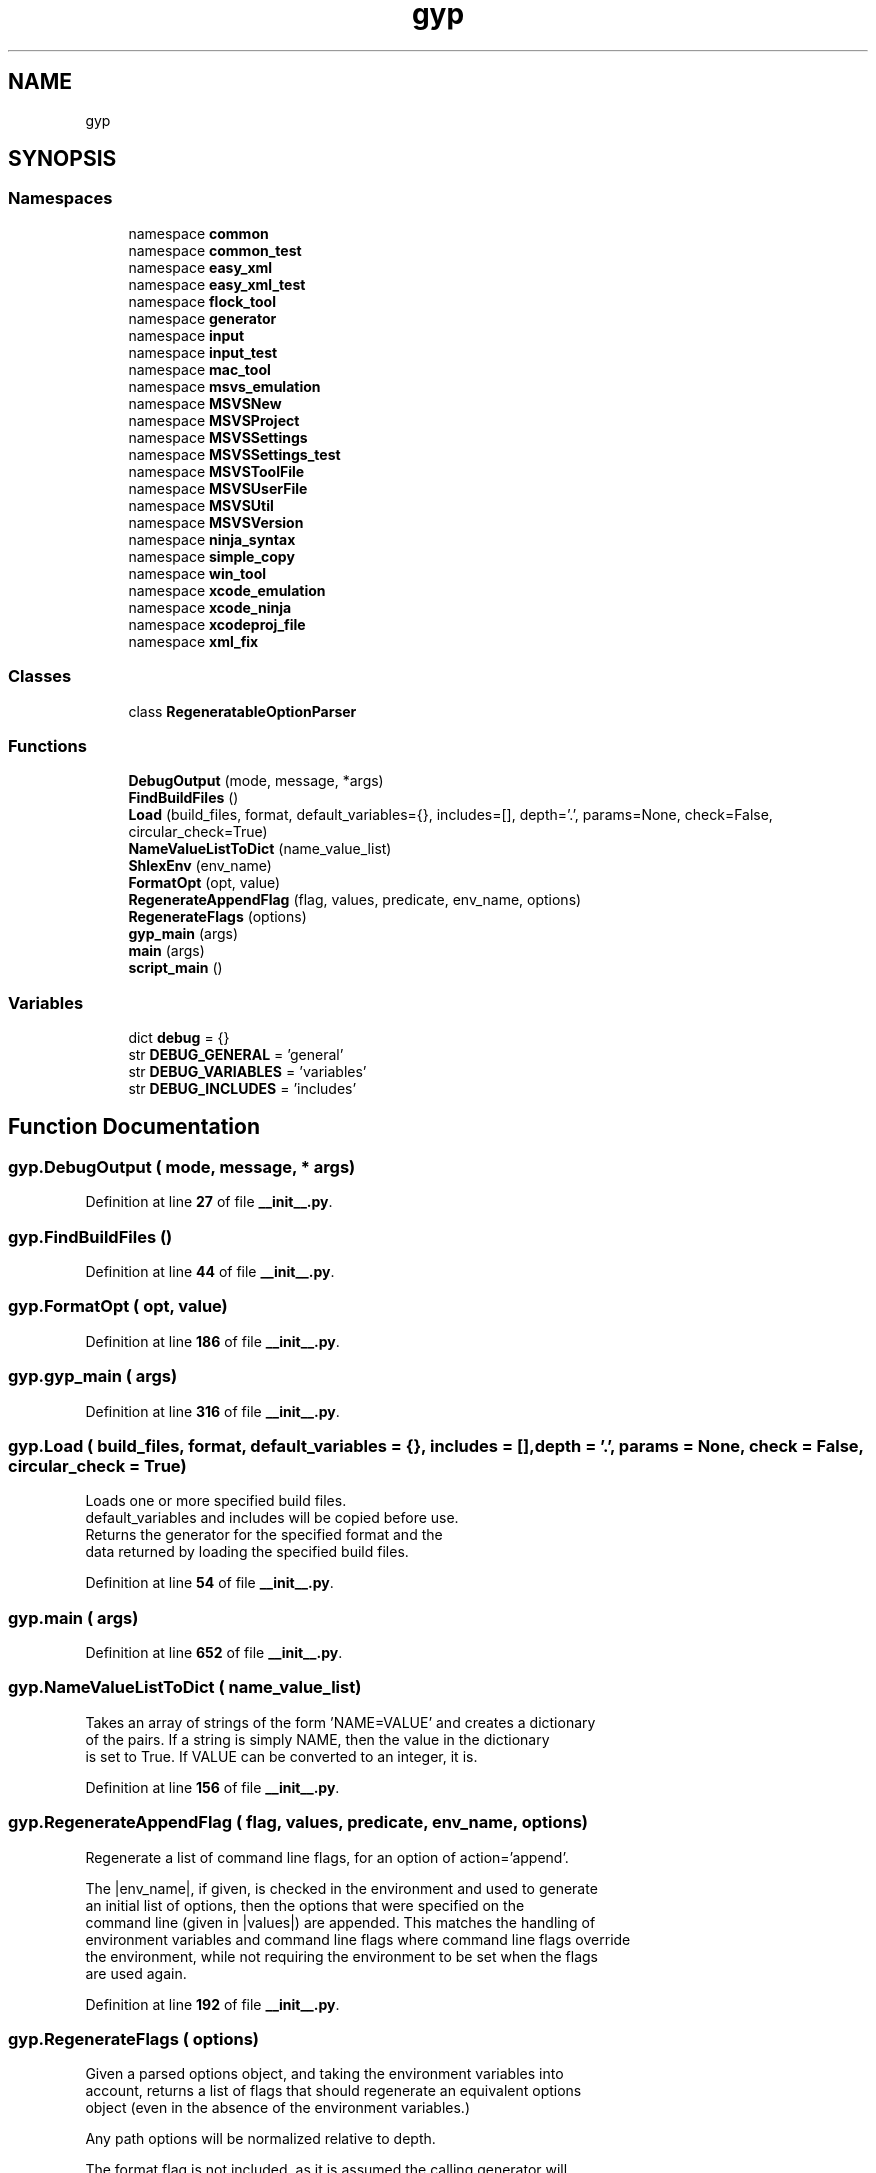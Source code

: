 .TH "gyp" 3 "My Project" \" -*- nroff -*-
.ad l
.nh
.SH NAME
gyp
.SH SYNOPSIS
.br
.PP
.SS "Namespaces"

.in +1c
.ti -1c
.RI "namespace \fBcommon\fP"
.br
.ti -1c
.RI "namespace \fBcommon_test\fP"
.br
.ti -1c
.RI "namespace \fBeasy_xml\fP"
.br
.ti -1c
.RI "namespace \fBeasy_xml_test\fP"
.br
.ti -1c
.RI "namespace \fBflock_tool\fP"
.br
.ti -1c
.RI "namespace \fBgenerator\fP"
.br
.ti -1c
.RI "namespace \fBinput\fP"
.br
.ti -1c
.RI "namespace \fBinput_test\fP"
.br
.ti -1c
.RI "namespace \fBmac_tool\fP"
.br
.ti -1c
.RI "namespace \fBmsvs_emulation\fP"
.br
.ti -1c
.RI "namespace \fBMSVSNew\fP"
.br
.ti -1c
.RI "namespace \fBMSVSProject\fP"
.br
.ti -1c
.RI "namespace \fBMSVSSettings\fP"
.br
.ti -1c
.RI "namespace \fBMSVSSettings_test\fP"
.br
.ti -1c
.RI "namespace \fBMSVSToolFile\fP"
.br
.ti -1c
.RI "namespace \fBMSVSUserFile\fP"
.br
.ti -1c
.RI "namespace \fBMSVSUtil\fP"
.br
.ti -1c
.RI "namespace \fBMSVSVersion\fP"
.br
.ti -1c
.RI "namespace \fBninja_syntax\fP"
.br
.ti -1c
.RI "namespace \fBsimple_copy\fP"
.br
.ti -1c
.RI "namespace \fBwin_tool\fP"
.br
.ti -1c
.RI "namespace \fBxcode_emulation\fP"
.br
.ti -1c
.RI "namespace \fBxcode_ninja\fP"
.br
.ti -1c
.RI "namespace \fBxcodeproj_file\fP"
.br
.ti -1c
.RI "namespace \fBxml_fix\fP"
.br
.in -1c
.SS "Classes"

.in +1c
.ti -1c
.RI "class \fBRegeneratableOptionParser\fP"
.br
.in -1c
.SS "Functions"

.in +1c
.ti -1c
.RI "\fBDebugOutput\fP (mode, message, *args)"
.br
.ti -1c
.RI "\fBFindBuildFiles\fP ()"
.br
.ti -1c
.RI "\fBLoad\fP (build_files, format, default_variables={}, includes=[], depth='\&.', params=None, check=False, circular_check=True)"
.br
.ti -1c
.RI "\fBNameValueListToDict\fP (name_value_list)"
.br
.ti -1c
.RI "\fBShlexEnv\fP (env_name)"
.br
.ti -1c
.RI "\fBFormatOpt\fP (opt, value)"
.br
.ti -1c
.RI "\fBRegenerateAppendFlag\fP (flag, values, predicate, env_name, options)"
.br
.ti -1c
.RI "\fBRegenerateFlags\fP (options)"
.br
.ti -1c
.RI "\fBgyp_main\fP (args)"
.br
.ti -1c
.RI "\fBmain\fP (args)"
.br
.ti -1c
.RI "\fBscript_main\fP ()"
.br
.in -1c
.SS "Variables"

.in +1c
.ti -1c
.RI "dict \fBdebug\fP = {}"
.br
.ti -1c
.RI "str \fBDEBUG_GENERAL\fP = 'general'"
.br
.ti -1c
.RI "str \fBDEBUG_VARIABLES\fP = 'variables'"
.br
.ti -1c
.RI "str \fBDEBUG_INCLUDES\fP = 'includes'"
.br
.in -1c
.SH "Function Documentation"
.PP 
.SS "gyp\&.DebugOutput ( mode,  message, * args)"

.PP
Definition at line \fB27\fP of file \fB__init__\&.py\fP\&.
.SS "gyp\&.FindBuildFiles ()"

.PP
Definition at line \fB44\fP of file \fB__init__\&.py\fP\&.
.SS "gyp\&.FormatOpt ( opt,  value)"

.PP
Definition at line \fB186\fP of file \fB__init__\&.py\fP\&.
.SS "gyp\&.gyp_main ( args)"

.PP
Definition at line \fB316\fP of file \fB__init__\&.py\fP\&.
.SS "gyp\&.Load ( build_files,  format,  default_variables = \fR{}\fP,  includes = \fR[]\fP,  depth = \fR'\&.'\fP,  params = \fRNone\fP,  check = \fRFalse\fP,  circular_check = \fRTrue\fP)"

.PP
.nf
Loads one or more specified build files\&.
default_variables and includes will be copied before use\&.
Returns the generator for the specified format and the
data returned by loading the specified build files\&.

.fi
.PP
 
.PP
Definition at line \fB54\fP of file \fB__init__\&.py\fP\&.
.SS "gyp\&.main ( args)"

.PP
Definition at line \fB652\fP of file \fB__init__\&.py\fP\&.
.SS "gyp\&.NameValueListToDict ( name_value_list)"

.PP
.nf
Takes an array of strings of the form 'NAME=VALUE' and creates a dictionary
of the pairs\&.  If a string is simply NAME, then the value in the dictionary
is set to True\&.  If VALUE can be converted to an integer, it is\&.

.fi
.PP
 
.PP
Definition at line \fB156\fP of file \fB__init__\&.py\fP\&.
.SS "gyp\&.RegenerateAppendFlag ( flag,  values,  predicate,  env_name,  options)"

.PP
.nf
Regenerate a list of command line flags, for an option of action='append'\&.

The |env_name|, if given, is checked in the environment and used to generate
an initial list of options, then the options that were specified on the
command line (given in |values|) are appended\&.  This matches the handling of
environment variables and command line flags where command line flags override
the environment, while not requiring the environment to be set when the flags
are used again\&.

.fi
.PP
 
.PP
Definition at line \fB192\fP of file \fB__init__\&.py\fP\&.
.SS "gyp\&.RegenerateFlags ( options)"

.PP
.nf
Given a parsed options object, and taking the environment variables into
account, returns a list of flags that should regenerate an equivalent options
object (even in the absence of the environment variables\&.)

Any path options will be normalized relative to depth\&.

The format flag is not included, as it is assumed the calling generator will
set that as appropriate\&.

.fi
.PP
 
.PP
Definition at line \fB215\fP of file \fB__init__\&.py\fP\&.
.SS "gyp\&.script_main ()"

.PP
Definition at line \fB661\fP of file \fB__init__\&.py\fP\&.
.SS "gyp\&.ShlexEnv ( env_name)"

.PP
Definition at line \fB179\fP of file \fB__init__\&.py\fP\&.
.SH "Variable Documentation"
.PP 
.SS "dict gyp\&.debug = {}"

.PP
Definition at line \fB19\fP of file \fB__init__\&.py\fP\&.
.SS "str gyp\&.DEBUG_GENERAL = 'general'"

.PP
Definition at line \fB22\fP of file \fB__init__\&.py\fP\&.
.SS "str gyp\&.DEBUG_INCLUDES = 'includes'"

.PP
Definition at line \fB24\fP of file \fB__init__\&.py\fP\&.
.SS "str gyp\&.DEBUG_VARIABLES = 'variables'"

.PP
Definition at line \fB23\fP of file \fB__init__\&.py\fP\&.
.SH "Author"
.PP 
Generated automatically by Doxygen for My Project from the source code\&.
